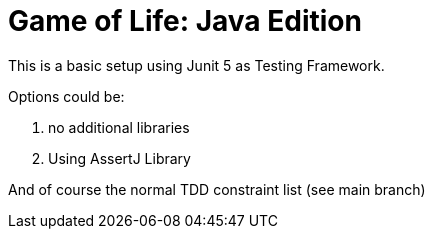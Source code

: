 = Game of Life: Java Edition

This is a basic setup using Junit 5 as Testing Framework.

Options could be:

1. no additional libraries
2. Using AssertJ Library

And of course the normal TDD constraint list (see main branch)